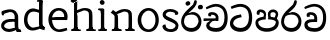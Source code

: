 SplineFontDB: 3.0
FontName: Experiment
FullName: Experiment
FamilyName: Experiment
Weight: Regular
Copyright: Copyright (c) 2015, Pathum Egodawatta
UComments: "2015-9-29: Created with FontForge (http://fontforge.org)"
Version: 001.000
ItalicAngle: 0
UnderlinePosition: -204.8
UnderlineWidth: 102.4
Ascent: 1536
Descent: 512
InvalidEm: 0
LayerCount: 4
Layer: 0 0 "Back" 1
Layer: 1 0 "Fore" 0
Layer: 2 0 "Back 3" 1
Layer: 3 0 "s1" 1
PreferredKerning: 4
XUID: [1021 779 -1439063335 14876943]
FSType: 0
OS2Version: 0
OS2_WeightWidthSlopeOnly: 0
OS2_UseTypoMetrics: 1
CreationTime: 1443542790
ModificationTime: 1447030859
OS2TypoAscent: 0
OS2TypoAOffset: 1
OS2TypoDescent: 0
OS2TypoDOffset: 1
OS2TypoLinegap: 184
OS2WinAscent: 0
OS2WinAOffset: 1
OS2WinDescent: 0
OS2WinDOffset: 1
HheadAscent: 0
HheadAOffset: 1
HheadDescent: 0
HheadDOffset: 1
OS2CapHeight: 0
OS2XHeight: 0
OS2Vendor: 'PfEd'
Lookup: 260 1 0 "'abvm' Above Base Mark in Thaana lookup 0" { "'abvm' Above Base Mark in Thaana lookup 0-1"  } ['abvm' ('thaa' <'dflt' > ) ]
MarkAttachClasses: 1
DEI: 91125
Encoding: ISO8859-1
Compacted: 1
UnicodeInterp: none
NameList: sinhala
DisplaySize: -96
AntiAlias: 1
FitToEm: 1
WinInfo: 0 11 5
BeginPrivate: 0
EndPrivate
Grid
-2048 133.120117188 m 0
 4096 133.120117188 l 1024
-2048 -40.9599609375 m 4
 4096 -40.9599609375 l 1028
-2048 980.9921875 m 0
 4096 980.9921875 l 1024
-2048 1104.89648438 m 0
 4096 1104.89648438 l 1024
-2048 1495.04003906 m 0
 4096 1495.04003906 l 1024
-2048 241.6640625 m 0
 4096 241.6640625 l 1024
-2048 934.297851562 m 0
 4096 934.297851562 l 1024
-2048 1411.48144531 m 0
 4096 1411.48144531 l 1024
EndSplineSet
AnchorClass2: "thn_ubufibi" "'abvm' Above Base Mark in Thaana lookup 0-1" 
BeginChars: 263 17

StartChar: uni0DA7
Encoding: 256 3495 0
GlifName: si_T_ta
Width: 1259
VWidth: 6
Flags: HMW
LayerCount: 4
Back
Fore
SplineSet
647 707 m 1
 643 707 213 659 213 391 c 5
 217 289 363 157 582 156 c 4
 916 154 1020 438 1020 688 c 1
 1020 1036 899 1229 569 1243 c 1
 399 1235 139 1130 133 1130 c 1
 88 1243 l 0
 88 1243 354 1390 571 1389 c 0
 981 1387 1188 1102 1188 678 c 0
 1188 252 995 -41 594 -41 c 0
 268 -41 49 143 49 381 c 0
 49 717 379 801 379 801 c 1
 616 854 l 1
 647 707 l 1
EndSplineSet
Layer: 2
Layer: 3
EndChar

StartChar: uni0DB4
Encoding: 257 3508 1
GlifName: si_P_a
Width: 1339
VWidth: -24
Flags: HMW
LayerCount: 4
Back
Fore
SplineSet
659 -39 m 0
 340 -39 72 127 72 426 c 0
 72 725 518 729 518 729 c 1
 592 596 l 1
 586 596 215 579 215 442 c 1
 219 325 342 143 659 143 c 0
 997 143 1116 326 1120 455 c 1
 1126 549 901 596 739 596 c 1
 797 727 l 1
 797 727 1268 737 1268 430 c 0
 1268 82 921 -39 659 -39 c 0
870 653 m 1
 739 596 l 1
 711 860 l 0
 711 1028 867 1104 973 1104 c 0
 1114 1104 1239 1012 1239 856 c 0
 1239 739 1128 569 1128 569 c 1
 1038 614 l 1
 1114 844 l 1
 1114 844 1120 963 981 963 c 4
 913 963 840 938 840 842 c 0
 840 811 870 653 870 653 c 1
473 629 m 1
 508 844 l 0
 497 923 403 969 305 969 c 4
 268 823 l 1
 156 842 l 1
 156 842 135 887 135 928 c 0
 135 1061 248 1104 340 1104 c 0
 475 1104 618 1028 618 862 c 0
 592 596 l 1
 473 629 l 1
EndSplineSet
Layer: 2
Layer: 3
EndChar

StartChar: uni0DC0
Encoding: 258 3520 2
GlifName: si_V_a
Width: 1288
VWidth: 6
Flags: HMW
LayerCount: 4
Back
SplineSet
550.912109375 612.3515625 m 5
 585.727539062 729.087890625 l 5
 585.727539062 729.087890625 528.383789062 856.064453125 321.536132812 856.064453125 c 4
 309.248046875 784.383789062 l 5
 206.84765625 786.431640625 l 5
 192.51171875 806.912109375 184.3203125 819.200195312 184.3203125 851.967773438 c 4
 184.3203125 929.4921875 256.005859375 969.009765625 389.120117188 966.65625 c 4
 526.370117188 964.23046875 692.223632812 884.736328125 688.127929688 712.704101562 c 4
 667.6484375 563.200195312 l 5
 550.912109375 612.3515625 l 5
667.6484375 563.200195312 m 5
 663.551757812 563.200195312 192.51171875 495.616210938 192.51171875 309.248046875 c 5
 196.608398438 186.368164062 321.540039062 124.349609375 561.15234375 122.879882812 c 4
 894.975585938 120.83203125 1019.90429688 438.272460938 1019.90429688 688.127929688 c 5
 1019.90429688 1036.28808594 899.072265625 1249.28027344 569.34375 1263.61621094 c 5
 399.360351562 1255.42382812 106.49609375 1142.78417969 100.3515625 1142.78417969 c 5
 67.583984375 1222.65625 l 4
 139.263671875 1290.24023438 395.265625 1389.42382812 571.391601562 1388.54394531 c 4
 980.9921875 1386.49609375 1187.83984375 1101.82421875 1187.83984375 677.887695312 c 4
 1187.83984375 251.904296875 974.84765625 -40.9599609375 573.440429688 -40.9599609375 c 4
 268.288085938 -40.9599609375 49.15234375 40.9599609375 49.15234375 278.528320312 c 4
 49.15234375 471.040039062 192.51171875 526.3359375 235.51953125 557.055664062 c 5
 550.912109375 616.448242188 l 5
 667.6484375 563.200195312 l 5
EndSplineSet
Fore
SplineSet
580 598 m 1
 565 748 l 1
 565 748 520 834 354 834 c 0
 342 727 l 1
 207 725 l 1
 193 745 184 798 184 831 c 0
 184 929 297 967 389 967 c 0
 567 967 713 885 729 672 c 0
 723 461 l 1
 580 598 l 1
723 461 m 1
 721 461 653 462 569 462 c 0
 425 462 233 447 233 330 c 1
 237 217.908045977 364 148.114942529 604 146 c 4
 897 143.962406015 1028 371.154135338 1028 688 c 1
 1028 1036 899 1239 569 1253 c 1
 399 1245 106 1122 100 1122 c 1
 68 1223 l 0
 141 1275 395 1390 571 1389 c 0
 981 1387 1188 1102 1188 678 c 0
 1188 252 1018 -41 596 -41 c 0
 291 -41 70 81 70 319 c 0
 70 573 358 596 358 596 c 1
 580 602 l 1
 723 461 l 1
EndSplineSet
Layer: 2
Layer: 3
EndChar

StartChar: space
Encoding: 32 32 3
GlifName: space
Width: 250
VWidth: 0
Flags: HW
LayerCount: 4
Back
Fore
Layer: 2
Layer: 3
EndChar

StartChar: uni0DBB
Encoding: 259 3515 4
GlifName: si_R_a
Width: 1179
VWidth: 30
Flags: HMW
LayerCount: 4
Back
Fore
SplineSet
862 1511 m 1
 862 1294 692 1147 508 987 c 0
 356 856 207 733 207 459 c 1
 211 404 248 154 592 154 c 0
 868 154 944 420 948 506 c 1
 948 676 842 842 580 842 c 0
 420 842 205 739 205 739 c 1
 281 872 l 0
 643 973 l 0
 962 971 1098 689 1098 494 c 0
 1098 166 881 -41 584 -41 c 0
 256 -41 57 201 57 477 c 0
 57 895 506 1176 670 1360 c 5
 748 1573 l 1
 832 1591 862 1552 862 1511 c 1
EndSplineSet
Layer: 2
Layer: 3
EndChar

StartChar: uni0DA0
Encoding: 260 3488 5
GlifName: si_C_a
Width: 1318
VWidth: 6
Flags: HMW
LayerCount: 4
Back
SplineSet
-13.5361328125 559.3203125 m 5
 371.17578125 635.618164062 495.709960938 617.349609375 729.091796875 636.087890625 c 5
 729.091796875 564.01953125 l 5
 537.654296875 574.200195312 281.9921875 543.431640625 -13.5361328125 487.25 c 5
 -13.5361328125 559.3203125 l 5
660.154296875 567.15234375 m 5
 684.198242188 717.557617188 l 5
 650.475585938 765.34765625 544.080078125 811.559570312 445.513671875 811.559570312 c 4
 398.51171875 687.790039062 l 5
 295.108398438 699.467773438 l 5
 272.0859375 720.25390625 263.654296875 754.883789062 270.041992188 791.194335938 c 4
 287.408203125 889.896484375 374.236328125 944.732421875 459.614257812 944.732421875 c 4
 571.095703125 944.732421875 765.124023438 858.81640625 765.124023438 714.423828125 c 4
 765.124023438 637.23046875 729.091796875 564.01953125 729.091796875 564.01953125 c 5
 660.154296875 567.15234375 l 5
726.893554688 564.646484375 m 5
 721.291992188 564.875976562 317.146484375 479.681640625 316.921875 275.629882812 c 5
 320.091796875 199.408203125 376.791992188 83.6123046875 595.606445312 83.26953125 c 4
 946.576171875 82.7216796875 1039.14355469 397.0078125 1039.27832031 643.295898438 c 5
 1039.34765625 1001.81835938 955.803710938 1199.60839844 745.385742188 1215.1484375 c 5
 497.177734375 1198.45605469 159.75390625 998.803710938 152.223632812 999.568359375 c 5
 120.576171875 1056.28417969 l 4
 220.811523438 1178.95019531 497.583984375 1321.18164062 747.891601562 1320.11816406 c 4
 1062.69238281 1318.78027344 1222.91992188 1069.44433594 1222.91992188 633.26953125 c 4
 1222.91992188 234.583984375 1006.89160156 -38.5419921875 603.125976562 -38.5419921875 c 4
 348.8515625 -38.5419921875 134.98828125 53.509765625 134.98828125 262.267578125 c 4
 134.98828125 362.330078125 197.864257812 464.677734375 293.543945312 509.18359375 c 5
 720.944335938 635.1484375 l 5
 726.893554688 564.646484375 l 5
EndSplineSet
Fore
SplineSet
33 646 m 1
 776 645 l 1
 776 523 l 1
 215 523 l 1
 29 510 l 1
 33 646 l 1
637 571 m 1
 657 635 l 1
 645 733 l 1
 645 733 631 836 424 836 c 0
 412 750 l 1
 287 756 l 1
 273 776 264 817 264 850 c 0
 264 928 350 968 463 967 c 0
 764 964 795 717 795 717 c 0
 776 523 l 1
 637 571 l 1
579 567 m 1
 575 567 328 424 328 299 c 1
 332 217 460 155 680 154 c 0
 1014.00292969 152.481445312 1100 438 1100 688 c 1
 1100 1036 979 1237 649 1251 c 1
 479 1243 186 1110 180 1110 c 1
 143 1208 l 0
 215 1255 475 1390 651 1389 c 0
 1061 1387 1264 1102 1264 678 c 0
 1264 252 1085 -41 684 -41 c 0
 329 -41 164 111 164 279 c 0
 164 359 210 416 210 416 c 1
 432 565 l 1
 579 567 l 1
EndSplineSet
Layer: 2
SplineSet
653.311523438 598.015625 m 5
 638.975585938 747.51953125 l 5
 638.975585938 747.51953125 593.919921875 833.536132812 428.032226562 833.536132812 c 4
 415.744140625 727.040039062 l 5
 280.576171875 724.9921875 l 5
 266.240234375 745.471679688 258.047851562 798.719726562 258.047851562 831.48828125 c 4
 258.047851562 929.4921875 370.694335938 966.891601562 462.84765625 966.65625 c 4
 641.078125 966.200195312 786.431640625 884.736328125 802.81640625 671.744140625 c 4
 796.671875 460.799804688 l 5
 653.311523438 598.015625 l 5
796.671875 460.799804688 m 5
 795.154296875 460.799804688 727.564453125 462.248046875 643.072265625 462.32421875 c 4
 499.528320312 462.456054688 307.200195312 447.041992188 307.200195312 329.727539062 c 5
 311.295898438 223.232421875 438.278320312 157.32421875 677.887695312 155.6484375 c 4
 970.751953125 153.599609375 1101.82421875 376.83203125 1101.82421875 688.127929688 c 5
 1101.82421875 1036.28808594 972.799804688 1239.04003906 643.072265625 1253.37597656 c 5
 473.087890625 1245.18359375 180.223632812 1122.30371094 174.080078125 1122.30371094 c 5
 141.311523438 1222.65625 l 4
 212.9921875 1280 468.994140625 1389.42382812 645.120117188 1388.54394531 c 4
 1054.71972656 1386.49609375 1261.56835938 1101.82421875 1261.56835938 677.887695312 c 4
 1261.56835938 251.904296875 1091.58398438 -40.9599609375 669.696289062 -40.9599609375 c 4
 364.543945312 -40.9599609375 143.360351562 81.919921875 143.360351562 319.48828125 c 4
 143.360351562 573.440429688 432.127929688 595.967773438 432.127929688 595.967773438 c 5
 653.311523438 602.112304688 l 5
 796.671875 460.799804688 l 5
EndSplineSet
Layer: 3
EndChar

StartChar: uni0061
Encoding: 97 97 6
GlifName: uni0061
Width: 1122
VWidth: 79
Flags: HW
HStem: -25 156<320 543> 512 150<364 707> 967 152<314 670>
VStem: 96 152<192 393> 735 176<356 535 641 786>
LayerCount: 4
Back
Fore
SplineSet
876 112 m 5
 876 112 662 -25 463 -25 c 4
 240 -25 59 111 59 295 c 4
 59 515 221 641 487 662 c 4
 642 674 891 641 891 641 c 5
 842 535 l 5
 496 512 l 5
 375 512 211 420 211 281 c 5
 211 239 301 134 487 131 c 4
 803 209 l 5
 876 112 l 5
94 1028 m 5
 199 1059 l 5
 217 965 l 5
 193 842 l 5
 131 831 l 5
 96 833 49 965 94 1028 c 5
750 356 m 6
 750 786 l 4
 750 786 756 995 508 999 c 5
 383 972 160 899 156 899 c 5
 94 1028 l 4
 143 1067 362 1137 518 1137 c 4
 754 1137 930 983 932 737 c 4
 932 307 l 5
 932 222 963 156 963 156 c 5
 1069 113 l 5
 1090 0 l 5
 856 -1 l 6
 780 154 l 5
 760 198 750 356 750 356 c 6
EndSplineSet
Layer: 2
Layer: 3
EndChar

StartChar: uni006E
Encoding: 110 110 7
GlifName: uni006E_
Width: 1394
VWidth: 79
Flags: HW
HStem: 0 111<143 274> 0 92<545 610 1245 1303> 973 137<762 950>
VStem: 287 178<43 180 224 686> 1001 174<174 920>
LayerCount: 4
Back
Fore
SplineSet
1024 115 m 1
 1178 199 l 0
 1180 127 1204 108 1247 104 c 1
 1300 92 l 1
 1312 57 1338 0 1309 0 c 1
 1250 0 1194 0 1135 0 c 0x78
 1084 0 1024 39 1024 115 c 1
1171 121 m 1
 1171 45 1089 0 1038 0 c 0x78
 979 0 897 0 860 0 c 0
 860 0 787 100 844 100 c 1
 950 100 999 98 1001 168 c 0
 1171 121 l 1
313 115 m 1
 465 199 l 0
 467 127 494 108 537 104 c 1
 631 92 l 1
 643 57 668 0 639 0 c 1
 580 0 483 0 424 0 c 0x78
 373 0 313 39 313 115 c 1
453 121 m 1
 453 45 370 0 319 0 c 0x78
 260 0 241 0 182 0 c 1
 170 0 135 0 135 51 c 1xb8
 166 100 l 1
 211 100 279 102 281 172 c 0
 453 121 l 1
467 0 m 1
 272 0 l 1xb8
 286 214 287 472 287 739 c 1
 287 833 90 930 90 930 c 1
 201 1079 l 1
 354 967 l 0
 446 807 l 1
 446 807 465 737 465 559 c 0
 465 393 465 129 467 0 c 1
1163 0 m 1
 1106 2 1062 -2 1001 0 c 1
 1001 154 l 1
 1001 240 1007 760 999 842 c 0
 989 963 903 991 762 995 c 1
 338 834 l 1
 354 967 l 0
 354 967 575 1124 774 1124 c 0
 1012 1124 1149 1047 1169 885 c 0
 1181 795 1180 688 1180 590 c 0
 1180 424 1179 129 1163 0 c 1
EndSplineSet
Layer: 2
Layer: 3
EndChar

StartChar: uni0064
Encoding: 100 100 8
GlifName: uni0064
Width: 1288
VWidth: 153
Flags: HW
HStem: -25 139<454 567> 1448 90<745 823 829 907>
VStem: 102 154<335 729> 829 182<238 825 973 1449>
LayerCount: 4
Back
Fore
SplineSet
1069 1485 m 1
 870 1339 l 0
 868 1411 901 1450 864 1454 c 1
 770 1448 l 1
 750 1483 776 1538 823 1538 c 1
 1042 1538 l 0
 1069 1485 l 1
887 876 m 1
 887 876 735 943 606 945 c 1
 385 945 276 788 276 489 c 1
 290 269 447 115 577 125 c 0
 891 188 l 1
 965 236 l 1
 973 98 l 1
 973 98 746 -25 547 -25 c 0
 246 -25 102 219 102 508 c 0
 102 930 356 1127 616 1107 c 1
 909 1023 l 1
 887 876 l 1
918 104 m 1
 1053 225 l 0
 1186 137 l 1
 1145 -10 l 1
 977 42 l 1
 918 104 l 1
897 125 m 2
 870 301 l 1
 870 1454 l 1
 1069 1485 l 1
 1053 1196 l 1
 1053 338 l 1
 1059 216 1114 182 1114 182 c 1
 897 125 l 2
EndSplineSet
Layer: 2
Layer: 3
EndChar

StartChar: uni0068
Encoding: 104 104 9
GlifName: uni0068
Width: 1407
VWidth: 79
Flags: HW
HStem: 0 92<112 246 498 548 842 969 1229 1279> 999 117<609 905> 1448 90<115 250>
VStem: 258 145<9 1268> 989 143<24 115 580 921> 995 156<79 917>
LayerCount: 4
Back
Fore
SplineSet
1052 115 m 1
 1205 199 l 0
 1207 127 1232 98 1275 88 c 1
 1378 72 l 1
 1390 37 1368 0 1356 0 c 1
 1297 0 1221 0 1162 0 c 0x78
 1111 0 1052 39 1052 115 c 1
1194 121 m 1
 1194 45 1112 0 1061 0 c 0x78
 1002 0 983 0 924 0 c 1
 912 0 876 0 876 51 c 1xb8
 907 100 l 1
 952 100 1020 102 1022 172 c 0
 1194 121 l 1
283 115 m 1
 436 199 l 0
 438 127 463 98 506 88 c 1
 609 72 l 1
 621 37 599 0 587 0 c 1
 528 0 452 0 393 0 c 0x78
 342 0 283 39 283 115 c 1
1202 0 m 1
 1145 2 1081 -2 1020 0 c 1
 1020 145 l 1
 1020 231 1024.78589982 751.890612207 1018 834 c 0
 1008.37037037 962.308724832 893.777777778 987.758389262 758 992 c 1
 354 846 l 1
 310 945 l 0
 310 945 578.357142857 1116 820 1116 c 0
 1024.86774942 1116 1172.43014099 1038.79803033 1191 877 c 0
 1203 787 1201 673 1201 575 c 0
 1201 409 1208 129 1202 0 c 1
424 121 m 1
 424 45 342 0 291 0 c 0x78
 232 0 213 0 154 0 c 1
 142 0 106 0 106 51 c 1xb8
 137 100 l 1
 182 100 250 102 252 172 c 0
 424 121 l 1
438 0 m 1
 244 0 l 1xb8
 258 214 258 472 258 739 c 1
 258 837.204472843 258 1393 258 1393 c 1
 424 1493 l 1
 414 997 l 0
 405 897 l 1
 436 696 l 1
 436 696 436 661 436 573 c 0
 436 407 436 129 438 0 c 1
424 1493 m 1xf0
 386 1538 l 0
 327 1538 181 1538 122 1538 c 1
 92.4601824981 1533.43631191 84.3542062714 1511.16056875 87 1480 c 1
 133 1428 l 1
 165.790814964 1405.30773801 223.009963778 1393 258 1393 c 1
 424 1493 l 1xf0
EndSplineSet
Layer: 2
Layer: 3
EndChar

StartChar: uni006F
Encoding: 111 111 10
GlifName: uni006F_
Width: 1252
VWidth: 153
Flags: HW
HStem: -4 113<471 783> 981 113<472 762>
VStem: 114 160<322 749> 974 145<319 761>
LayerCount: 4
Back
Fore
SplineSet
1169 539 m 0
 1169 250 997 -45 650 -45 c 0
 268 -45 86 241 86 532 c 0
 86 872 341 1113 636 1116 c 0
 924 1119 1169 895 1169 539 c 0
997 532 m 0
 997 839 800 981 630 983 c 1
 429 960 268 773 268 535 c 0
 268 293 425 90 651 88 c 1
 818 94 997 253 997 532 c 0
EndSplineSet
Layer: 2
Layer: 3
EndChar

StartChar: uni0065
Encoding: 101 101 11
GlifName: uni0065
Width: 1148
VWidth: 79
Flags: HW
HStem: -18 109<508 945> 520 111<211 874> 1004 113<420 748>
LayerCount: 4
Back
SplineSet
1134.59179688 538.624023438 m 4
 1134.59179688 249.337890625 953.295898438 -45.0556640625 606.208007812 -45.0556640625 c 4
 264.185546875 -45.0556640625 71.6796875 241.6640625 71.6796875 532.48046875 c 4
 71.6796875 872.448242188 307.196289062 1113.53027344 602.112304688 1116.16015625 c 4
 889.83984375 1118.72558594 1134.59179688 894.975585938 1134.59179688 538.624023438 c 4
962.559570312 532.48046875 m 4
 962.559570312 839.6796875 765.952148438 980.9921875 595.967773438 983.040039062 c 5
 395.263671875 960.51171875 253.952148438 772.095703125 253.952148438 534.528320312 c 4
 253.952148438 292.864257812 430.080078125 90.1123046875 616.448242188 88.064453125 c 5
 783.3984375 94.2080078125 962.559570312 253.322265625 962.559570312 532.48046875 c 4
EndSplineSet
Fore
SplineSet
139 614 m 1
 457 641 l 1
 881 641 l 1
 897 801 807 967 596 983 c 1
 367 963 249 752 254 551 c 1
 254 317.010893246 380 92.2178649237 621 82 c 1
 746.639386189 98 1009.97953964 154 1014 154 c 1
 1042 45 l 0
 956 14 791 -50 635 -49 c 0
 299 -47 72 219 72 530 c 0
 72 878 303 1114 596 1114 c 0
 928 1114 1069 891 1053 627 c 0
 1034 485 l 0
 199 500 l 1
 139 614 l 1
EndSplineSet
Layer: 2
Layer: 3
EndChar

StartChar: uni0069
Encoding: 105 105 12
GlifName: uni0069
Width: 669
VWidth: 79
Flags: HW
HStem: 0 90<117 249 500 552> 1026 82<124 172> 1288 250<229 402>
VStem: 193 250<1325 1497> 262 145<6 948>
LayerCount: 4
Back
Fore
SplineSet
193 1414 m 0xf0
 193 1484 247 1539 317 1539 c 0
 387 1539 442 1451 442 1414 c 0
 442 1344 387 1289 317 1289 c 0
 247 1289 193 1365 193 1414 c 0xf0
252 116 m 1xe8
 420 200 l 0
 422 128 447 109 490 105 c 1
 563 93 l 1
 575 58 559 1 530 1 c 1
 471 1 436 1 377 1 c 0
 326 1 252 40 252 116 c 1xe8
414 116 m 5
 414 40 350 1 299 1 c 4
 240 1 204 1 145 1 c 5
 116 1 101 56 113 91 c 5
 186 89 l 5
 231 89 250 111 252 181 c 4
 414 116 l 5
422 1 m 1
 248 1 l 1
 256 130 250 365 250 570 c 1
 252 664 252 751 252 841 c 1
 250 837 226 998 226 998 c 1
 109 1027 l 2
 109 1027 84 1080 145 1109 c 1
 369 1109 l 1
 424 1056 l 1
 422 966 420 648 420 560 c 0
 420 394 420 130 422 1 c 1
EndSplineSet
Layer: 2
Layer: 3
EndChar

StartChar: si_CI
Encoding: 261 -1 13
GlifName: si_C_I_
Width: 1439
VWidth: 6
Flags: HMW
LayerCount: 4
Back
Fore
SplineSet
184 633 m 1
 860 645 l 1
 860 563 l 1
 164 543 l 1
 184 633 l 1
784 571 m 1
 799 709 l 1
 762 766 660 843 535 823 c 0
 502 752 l 1
 393 764 l 5
 393 764 375 797 377 831 c 4
 382 909 490 948 582 946 c 0
 740 942 885 823 881 692 c 0
 860 563 l 1
 784 571 l 1
483 1110 m 1
 340 1098 231 1145 229 1292 c 0
 226 1504 476 1596 741 1595 c 0
 940 1595 1268 1543 1266 1272 c 0
 1265 1203 1173 1051 1126 1057 c 0
 1109 1059 1078 1085 1092 1108 c 1
 1135 1264 l 0
 1135 1368 993 1450 729 1450 c 0
 596 1450 352 1411 352 1300 c 0
 352 1235 403 1224 504 1223 c 0
 594 1222 795 1257 795 1257 c 1
 993 1278 1365 1085 1380 657 c 0
 1395 231 1187 -41 786 -41 c 0
 501 -41 262 67 262 305 c 0
 262 395 303 465 346 496 c 1
 524 594 l 1
 610 557 l 1
 606 557 371 496 371 371 c 1
 375 207 555 143 795 143 c 0
 1108 141 1253 418 1253 668 c 1
 1253 1016 948 1133 803 1147 c 1
 483 1110 l 1
EndSplineSet
Layer: 2
Layer: 3
EndChar

StartChar: uni0D8A
Encoding: 262 3466 14
GlifName: si_I_i
Width: 1179
VWidth: 30
Flags: HMW
LayerCount: 4
Back
Fore
SplineSet
935 1291 m 4
 971 1352 1103 1341 1113 1335 c 4
 1174 1299 1193 1218 1157 1157 c 4
 1121 1096 987 1108 979 1113 c 4
 918 1149 899 1230 935 1291 c 4
285 1439 m 0
 300 1505 423 1532 432 1530 c 0
 498 1515 541 1451 526 1385 c 0
 511 1319 388 1292 379 1294 c 0
 313 1309 270 1373 285 1439 c 0
EndSplineSet
Refer: 4 3515 N 1 0 0 1 0 0 2
Layer: 2
Layer: 3
EndChar

StartChar: .notdef
Encoding: 0 0 15
Width: 2048
VWidth: 0
Flags: HW
LayerCount: 4
Back
Fore
Layer: 2
Layer: 3
EndChar

StartChar: uni0073
Encoding: 115 115 16
Width: 1022
VWidth: 0
Flags: HWO
LayerCount: 4
Back
Fore
SplineSet
309 210 m 1
 309 210 352.184798808 90 543 90 c 4
 769.731178109 90 797 266 797 266 c 4
 797 488.12661672 136.802550788 485.031050436 136 834.297851562 c 0
 135.605192331 1029.8934188 313.585521393 1125.18054407 535 1126 c 0
 780 1127 927 968 927 968 c 1
 944.670413981 920.298333186 937.839571572 874.554895316 903 829.9921875 c 9
 779 824.297851562 l 1
 748 931 l 17
 715.351630964 949.954350881 621.462205166 988.170271069 520 987.663085938 c 0
 320.318359375 986.664925501 296 851.075153555 296 844.297851562 c 0
 296 676.884947846 950.174804688 627.708214898 945 264 c 4
 941.465820312 60.3678571429 815 -56 547 -56 c 0
 282.643948665 -56 139.370750067 78.2131012561 121 230 c 1
 147.868131868 355.023255814 284 326 284 326 c 9
 309 210 l 1
EndSplineSet
Layer: 2
Layer: 3
EndChar
EndChars
EndSplineFont
